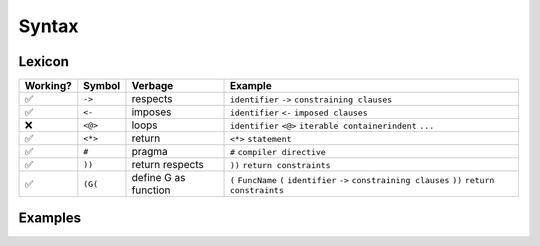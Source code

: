 
Syntax
======

Lexicon
~~~~~~~

+------------+-----------+---------------------+-------------------------------------------------------------------------------------------------------------------+
| Working?   | Symbol    | Verbage             | Example                                                                                                           |
+============+===========+=====================+===================================================================================================================+
| ✅         | ``->``    | respects            | ``identifier`` ``->`` ``constraining clauses``                                                                    |
+------------+-----------+---------------------+-------------------------------------------------------------------------------------------------------------------+
| ✅         | ``<-``    | imposes             | ``identifier`` ``<-`` ``imposed clauses``                                                                         |
+------------+-----------+---------------------+-------------------------------------------------------------------------------------------------------------------+
| ❌         | ``<@>``   | loops               | ``identifier`` ``<@>`` ``iterable container``\ \ ``indent`` ``...``                                               |
+------------+-----------+---------------------+-------------------------------------------------------------------------------------------------------------------+
| ✅         | ``<*>``   | return              | ``<*>`` ``statement``                                                                                             |
+------------+-----------+---------------------+-------------------------------------------------------------------------------------------------------------------+
| ✅         | ``#``     | pragma              | ``#`` ``compiler directive``                                                                                      |
+------------+-----------+---------------------+-------------------------------------------------------------------------------------------------------------------+
| ✅         | ``))``    | return respects     | ``))`` ``return constraints``                                                                                     |
+------------+-----------+---------------------+-------------------------------------------------------------------------------------------------------------------+
| ✅         | ``(G(``   | define G as function| ``(`` ``FuncName`` ``(`` ``identifier`` ``->`` ``constraining clauses`` ``))`` ``return constraints``             |
+------------+-----------+---------------------+-------------------------------------------------------------------------------------------------------------------+

Examples
~~~~~~~~

.. tabs::

    .. tab::

        First Class Functions

        .. code:: woma

            #cython.binding(True)
            (Add(x = 3 -> int; y = 3 -> int)) int
                <*>x+y

    .. tab::

        Nested Scoping

        .. code:: woma

            (Outer():
                (Inner()) unicode
                    Inner.x = 'foo'
                    return Inner.x
                m1.x = inner()
                return 'bar'

            Outer()
            (Foreign()) unicode
                y = Outer.x
                z = y + 'baz'
                return z

    .. tab::

        Generators, Procedures, and Coroutines

        .. code:: woma

            `generators`
            (Yield123()) coroutine
                <^>Add(0, 1)
                <^>Add(0, 2)
                <^>Add(0, 3)

            `procedures`
            (Hello()) procedure
                print("Hello, World!")

            `coroutines`
            (Hello2()) coroutine
                <^>Hello()

    .. tab::

        Persistent Evolvable Iterables

        .. code:: woma

            `persistent vectors`
            D = [2, 4, 6, 8, 10]

            `persistent sets`
            G = {'a', 'b', 'c'}

            `persistent mappings`
            C = {'a': (3+5),
                 'b': 8,
                 'c': True,
                   4: None,
                 'd': 6**2*5+3}

    .. tab::

        Refinement Types use Contract Clauses

        .. code:: woma

            `new contracts can impose more complex contractual clauses`
            colors <- list[3](int, <256, >=0)

    .. tab::

        Closures and Lambdas

        .. code:: woma

            `any woma function can be closed in place to become an instance that complies with the`
            `type specification or Undefined for instances that breach the type specification contract`
            x = Add(3, 3)...

            `seamless exception handling allows tracing of undefined code branches`
            y = Add(4, 3.5)...

            `mixed usage of closure and regular function calls`
            z = Add(x(), 3)

            `Scala-style closure functions`
            scala = (_ * 2)
            val = scala(_ + _)
            val = val(scala)...

    .. tab::

        nullit as the Nullity Element

        .. code:: woma

            `modulus and division by 0 handled by returning nullit/Undefined()`
            denom = 0
            div_by_zero = 1 / denom
            mod_zero = 1 % denom
            div_by_zero2 = 1 / 0
            mod_zero2 = 1 % 0
            a_truth = div_by_zero2 == nullit

    .. tab::

        Optional Structured Entrypoint

        .. code:: woma

            `main: structure for executable actions when run as a binary`
            (Hello()) procedure
                print("Hello, World!")

            main:
            Hello()
            print("I'm a binary.")

